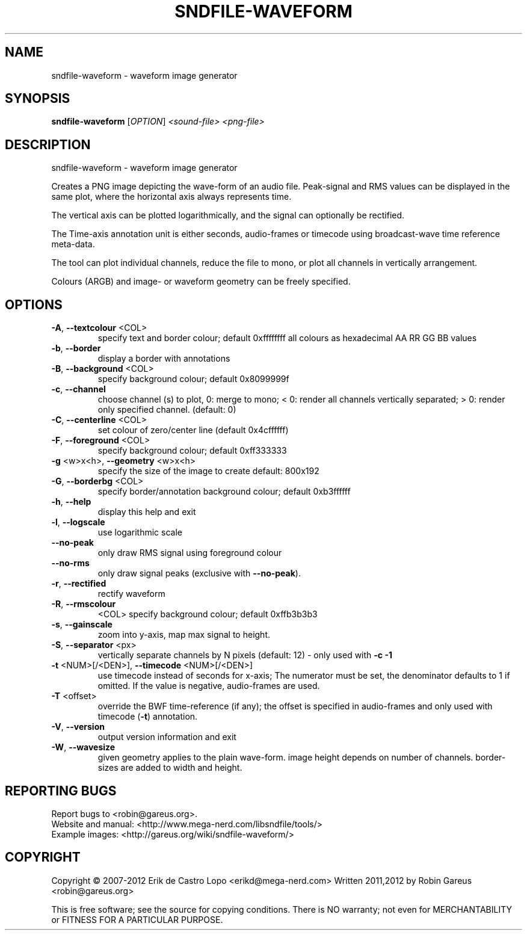 .\" DO NOT MODIFY THIS FILE!  It was generated by help2man 1.40.4.
.TH SNDFILE-WAVEFORM "1" "August 2012" "sndfile-waveform 1.04" "User Commands"
.SH NAME
sndfile-waveform \- waveform image generator
.SH SYNOPSIS
.B sndfile-waveform
[\fIOPTION\fR]  \fI<sound-file> <png-file>\fR
.SH DESCRIPTION
sndfile\-waveform \- waveform image generator
.PP
Creates a PNG image depicting the wave\-form of an audio file.
Peak\-signal and RMS values can be displayed in the same plot,
where the horizontal axis always represents time.
.PP
The vertical axis can be plotted logarithmically, and the signal
can optionally be rectified.
.PP
The Time\-axis annotation unit is either seconds, audio\-frames or timecode
using broadcast\-wave time reference meta\-data.
.PP
The tool can plot individual channels, reduce the file to mono,
or plot all channels in vertically arrangement.
.PP
Colours (ARGB) and image\- or waveform geometry can be freely specified.
.SH OPTIONS
.TP
\fB\-A\fR, \fB\-\-textcolour\fR <COL>
specify text and border colour; default 0xffffffff
all colours as hexadecimal AA RR GG BB values
.TP
\fB\-b\fR, \fB\-\-border\fR
display a border with annotations
.TP
\fB\-B\fR, \fB\-\-background\fR <COL>
specify background colour; default 0x8099999f
.TP
\fB\-c\fR, \fB\-\-channel\fR
choose channel (s) to plot, 0: merge to mono;
< 0: render all channels vertically separated;
> 0: render only specified channel. (default: 0)
.TP
\fB\-C\fR, \fB\-\-centerline\fR <COL>
set colour of zero/center line (default 0x4cffffff)
.TP
\fB\-F\fR, \fB\-\-foreground\fR <COL>
specify background colour; default 0xff333333
.TP
\fB\-g\fR <w>x<h>, \fB\-\-geometry\fR <w>x<h>
specify the size of the image to create
default: 800x192
.TP
\fB\-G\fR, \fB\-\-borderbg\fR <COL>
specify border/annotation background colour;
default 0xb3ffffff
.TP
\fB\-h\fR, \fB\-\-help\fR
display this help and exit
.TP
\fB\-l\fR, \fB\-\-logscale\fR
use logarithmic scale
.TP
\fB\-\-no\-peak\fR
only draw RMS signal using foreground colour
.TP
\fB\-\-no\-rms\fR
only draw signal peaks (exclusive with \fB\-\-no\-peak\fR).
.TP
\fB\-r\fR, \fB\-\-rectified\fR
rectify waveform
.TP
\fB\-R\fR, \fB\-\-rmscolour\fR
<COL>    specify background colour; default 0xffb3b3b3
.TP
\fB\-s\fR, \fB\-\-gainscale\fR
zoom into y\-axis, map max signal to height.
.TP
\fB\-S\fR, \fB\-\-separator\fR <px>
vertically separate channels by N pixels
(default: 12) \- only used with \fB\-c\fR \fB\-1\fR
.TP
\fB\-t\fR <NUM>[/<DEN>], \fB\-\-timecode\fR <NUM>[/<DEN>]
use timecode instead of seconds for x\-axis;
The numerator must be set, the denominator
defaults to 1 if omitted.
If the value is negative, audio\-frames are used.
.TP
\fB\-T\fR <offset>
override the BWF time\-reference (if any);
the offset is specified in audio\-frames
and only used with timecode (\fB\-t\fR) annotation.
.TP
\fB\-V\fR, \fB\-\-version\fR
output version information and exit
.TP
\fB\-W\fR, \fB\-\-wavesize\fR
given geometry applies to the plain wave\-form.
image height depends on number of channels.
border\-sizes are added to width and height.
.SH "REPORTING BUGS"
Report bugs to <robin@gareus.org>.
.br
Website and manual: <http://www.mega\-nerd.com/libsndfile/tools/>
.br
Example images: <http://gareus.org/wiki/sndfile\-waveform/>
.SH COPYRIGHT
Copyright \(co 2007\-2012 Erik de Castro Lopo <erikd@mega\-nerd.com>
Written 2011,2012 by Robin Gareus <robin@gareus.org>
.PP
.br
This is free software; see the source for copying conditions.  There is NO
warranty; not even for MERCHANTABILITY or FITNESS FOR A PARTICULAR PURPOSE.
